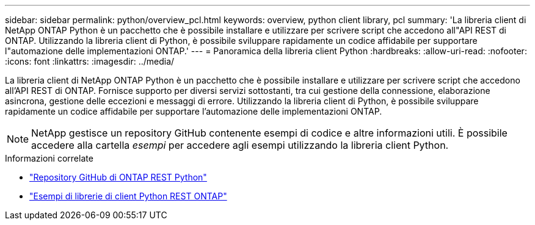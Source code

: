 ---
sidebar: sidebar 
permalink: python/overview_pcl.html 
keywords: overview, python client library, pcl 
summary: 'La libreria client di NetApp ONTAP Python è un pacchetto che è possibile installare e utilizzare per scrivere script che accedono all"API REST di ONTAP. Utilizzando la libreria client di Python, è possibile sviluppare rapidamente un codice affidabile per supportare l"automazione delle implementazioni ONTAP.' 
---
= Panoramica della libreria client Python
:hardbreaks:
:allow-uri-read: 
:nofooter: 
:icons: font
:linkattrs: 
:imagesdir: ../media/


[role="lead"]
La libreria client di NetApp ONTAP Python è un pacchetto che è possibile installare e utilizzare per scrivere script che accedono all'API REST di ONTAP. Fornisce supporto per diversi servizi sottostanti, tra cui gestione della connessione, elaborazione asincrona, gestione delle eccezioni e messaggi di errore. Utilizzando la libreria client di Python, è possibile sviluppare rapidamente un codice affidabile per supportare l'automazione delle implementazioni ONTAP.


NOTE: NetApp gestisce un repository GitHub contenente esempi di codice e altre informazioni utili. È possibile accedere alla cartella _esempi_ per accedere agli esempi utilizzando la libreria client Python.

.Informazioni correlate
* https://github.com/NetApp/ontap-rest-python["Repository GitHub di ONTAP REST Python"^]
* https://github.com/NetApp/ontap-rest-python/tree/master/examples/python_client_library["Esempi di librerie di client Python REST ONTAP"^]

